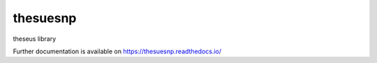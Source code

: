 ..
    Copyright (C) 2018 devndra ghimire].

    thesuesnp is free software; you can redistribute it and/or modify it
    under the terms of the MIT License; see LICENSE file for more details.

===========
 thesuesnp
===========

.. image:: https://img.shields.io/travis/thesuesnp/thesuesnp.svg
        :target: https://travis-ci.org/thesuesnp/thesuesnp

.. image:: https://img.shields.io/coveralls/thesuesnp/thesuesnp.svg
        :target: https://coveralls.io/r/thesuesnp/thesuesnp

.. image:: https://img.shields.io/github/license/thesuesnp/thesuesnp.svg
        :target: https://github.com/thesuesnp/thesuesnp/blob/master/LICENSE

theseus library

Further documentation is available on
https://thesuesnp.readthedocs.io/

